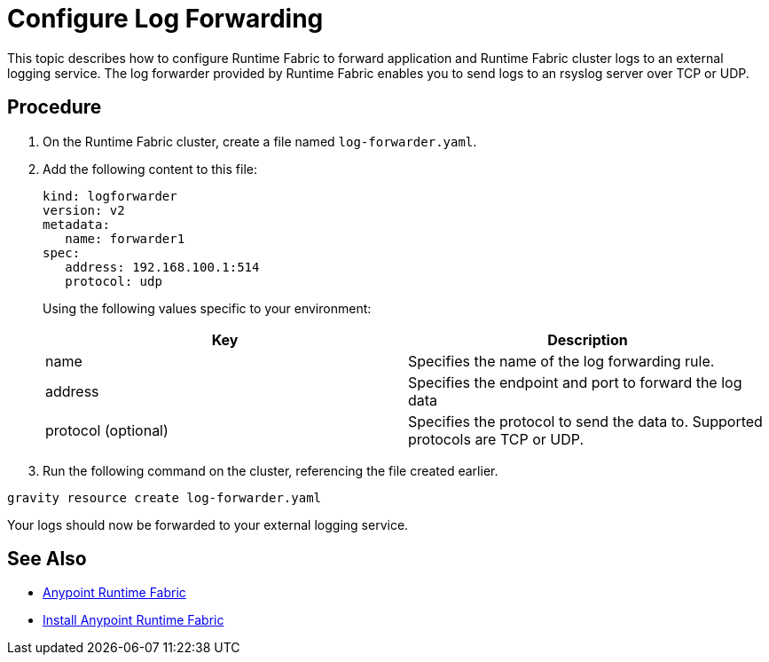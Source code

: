 = Configure Log Forwarding

This topic describes how to configure Runtime Fabric to forward application and Runtime Fabric cluster logs to an external logging service. The log forwarder provided by Runtime Fabric enables you to send logs to an rsyslog server over TCP or UDP.

== Procedure

. On the Runtime Fabric cluster, create a file named `log-forwarder.yaml`.
. Add the following content to this file:
+
----
kind: logforwarder
version: v2
metadata:
   name: forwarder1
spec:
   address: 192.168.100.1:514
   protocol: udp
----
+
Using the following values specific to your environment:
+
[%header,cols="2*a"]
|===
|Key | Description
|name | Specifies the name of the log forwarding rule.
|address | Specifies the endpoint and port to forward the log data
|protocol (optional) | Specifies the protocol to send the data to. Supported protocols are TCP or UDP.
|===


. Run the following command on the cluster, referencing the file created earlier.
----
gravity resource create log-forwarder.yaml
----

Your logs should now be forwarded to your external logging service.

== See Also

* link:/anypoint-runtime-fabric/v/1.0/index[Anypoint Runtime Fabric]
* link:/anypoint-runtime-fabric/v/1.0/installation[Install Anypoint Runtime Fabric]